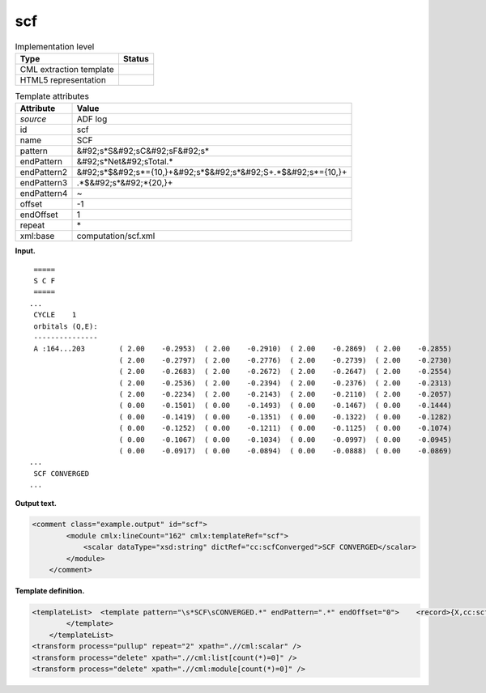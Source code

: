 .. _scf-d3e2509:

scf
===

.. table:: Implementation level

   +----------------------------------------------------------------------------------------------------------------------------+----------------------------------------------------------------------------------------------------------------------------+
   | Type                                                                                                                       | Status                                                                                                                     |
   +============================================================================================================================+============================================================================================================================+
   | CML extraction template                                                                                                    | |image0|                                                                                                                   |
   +----------------------------------------------------------------------------------------------------------------------------+----------------------------------------------------------------------------------------------------------------------------+
   | HTML5 representation                                                                                                       | |image1|                                                                                                                   |
   +----------------------------------------------------------------------------------------------------------------------------+----------------------------------------------------------------------------------------------------------------------------+

.. table:: Template attributes

   +----------------------------------------------------------------------------------------------------------------------------+----------------------------------------------------------------------------------------------------------------------------+
   | Attribute                                                                                                                  | Value                                                                                                                      |
   +============================================================================================================================+============================================================================================================================+
   | *source*                                                                                                                   | ADF log                                                                                                                    |
   +----------------------------------------------------------------------------------------------------------------------------+----------------------------------------------------------------------------------------------------------------------------+
   | id                                                                                                                         | scf                                                                                                                        |
   +----------------------------------------------------------------------------------------------------------------------------+----------------------------------------------------------------------------------------------------------------------------+
   | name                                                                                                                       | SCF                                                                                                                        |
   +----------------------------------------------------------------------------------------------------------------------------+----------------------------------------------------------------------------------------------------------------------------+
   | pattern                                                                                                                    | &#92;s*S&#92;sC&#92;sF&#92;s\*                                                                                             |
   +----------------------------------------------------------------------------------------------------------------------------+----------------------------------------------------------------------------------------------------------------------------+
   | endPattern                                                                                                                 | &#92;s*Net&#92;sTotal.\*                                                                                                   |
   +----------------------------------------------------------------------------------------------------------------------------+----------------------------------------------------------------------------------------------------------------------------+
   | endPattern2                                                                                                                | &#92;s*$&#92;s*={10,}+&#92;s*$&#92;s*&#92;S+.*$&#92;s*={10,}+                                                              |
   +----------------------------------------------------------------------------------------------------------------------------+----------------------------------------------------------------------------------------------------------------------------+
   | endPattern3                                                                                                                | .*$&#92;s*&#92;*{20,}+                                                                                                     |
   +----------------------------------------------------------------------------------------------------------------------------+----------------------------------------------------------------------------------------------------------------------------+
   | endPattern4                                                                                                                | ~                                                                                                                          |
   +----------------------------------------------------------------------------------------------------------------------------+----------------------------------------------------------------------------------------------------------------------------+
   | offset                                                                                                                     | -1                                                                                                                         |
   +----------------------------------------------------------------------------------------------------------------------------+----------------------------------------------------------------------------------------------------------------------------+
   | endOffset                                                                                                                  | 1                                                                                                                          |
   +----------------------------------------------------------------------------------------------------------------------------+----------------------------------------------------------------------------------------------------------------------------+
   | repeat                                                                                                                     | \*                                                                                                                         |
   +----------------------------------------------------------------------------------------------------------------------------+----------------------------------------------------------------------------------------------------------------------------+
   | xml:base                                                                                                                   | computation/scf.xml                                                                                                        |
   +----------------------------------------------------------------------------------------------------------------------------+----------------------------------------------------------------------------------------------------------------------------+

**Input.**

::

    =====
    S C F
    =====
   ...
    CYCLE    1
    orbitals (Q,E):
    ---------------
    A :164...203        ( 2.00    -0.2953)  ( 2.00    -0.2910)  ( 2.00    -0.2869)  ( 2.00    -0.2855)
                        ( 2.00    -0.2797)  ( 2.00    -0.2776)  ( 2.00    -0.2739)  ( 2.00    -0.2730)
                        ( 2.00    -0.2683)  ( 2.00    -0.2672)  ( 2.00    -0.2647)  ( 2.00    -0.2554)
                        ( 2.00    -0.2536)  ( 2.00    -0.2394)  ( 2.00    -0.2376)  ( 2.00    -0.2313)
                        ( 2.00    -0.2234)  ( 2.00    -0.2143)  ( 2.00    -0.2110)  ( 2.00    -0.2057)
                        ( 0.00    -0.1501)  ( 0.00    -0.1493)  ( 0.00    -0.1467)  ( 0.00    -0.1444)
                        ( 0.00    -0.1419)  ( 0.00    -0.1351)  ( 0.00    -0.1322)  ( 0.00    -0.1282)
                        ( 0.00    -0.1252)  ( 0.00    -0.1211)  ( 0.00    -0.1125)  ( 0.00    -0.1074)
                        ( 0.00    -0.1067)  ( 0.00    -0.1034)  ( 0.00    -0.0997)  ( 0.00    -0.0945)
                        ( 0.00    -0.0917)  ( 0.00    -0.0894)  ( 0.00    -0.0888)  ( 0.00    -0.0869)
   ...
    SCF CONVERGED
   ... 
       

**Output text.**

.. code:: xml

   <comment class="example.output" id="scf">
           <module cmlx:lineCount="162" cmlx:templateRef="scf"> 
               <scalar dataType="xsd:string" dictRef="cc:scfConverged">SCF CONVERGED</scalar>
           </module>
       </comment>

**Template definition.**

.. code:: xml

   <templateList>  <template pattern="\s*SCF\sCONVERGED.*" endPattern=".*" endOffset="0">    <record>{X,cc:scfConverged}</record>  
           </template>   
       </templateList>
   <transform process="pullup" repeat="2" xpath=".//cml:scalar" />
   <transform process="delete" xpath=".//cml:list[count(*)=0]" />
   <transform process="delete" xpath=".//cml:module[count(*)=0]" />

.. |image0| image:: ../../imgs/Total.png
.. |image1| image:: ../../imgs/None.png
